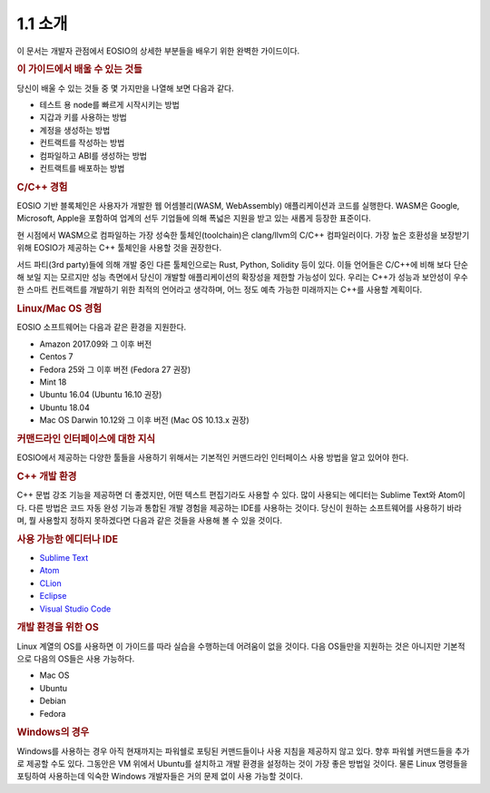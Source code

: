 1.1 소개
========

이 문서는 개발자 관점에서 EOSIO의 상세한 부분들을 배우기 위한 완벽한 가이드이다.

.. rubric:: 이 가이드에서 배울 수 있는 것들

당신이 배울 수 있는 것들 중 몇 가지만을 나열해 보면 다음과 같다.

* 테스트 용 node를 빠르게 시작시키는 방법
* 지갑과 키를 사용하는 방법
* 계정을 생성하는 방법
* 컨트랙트를 작성하는 방법
* 컴파일하고 ABI를 생성하는 방법
* 컨트랙트를 배포하는 방법

.. rubric:: C/C++ 경험

EOSIO 기반 블록체인은 사용자가 개발한 웹 어셈블리(WASM, WebAssembly) 애플리케이션과 코드를 실행한다. WASM은 Google, Microsoft, Apple을 포함하여 업계의 선두 기업들에 의해 폭넓은 지원을 받고 있는 새롭게 등장한 표준이다.

현 시점에서 WASM으로 컴파일하는 가장 성숙한 툴체인(toolchain)은 clang/llvm의 C/C++ 컴파일러이다. 가장 높은 호환성을 보장받기 위해 EOSIO가 제공하는 C++ 툴체인을 사용할 것을 권장한다.

서드 파티(3rd party)들에 의해 개발 중인 다른 툴체인으로는 Rust, Python, Solidity 등이 있다. 이들 언어들은 C/C++에 비해 보다 단순해 보일 지는 모르지만 성능 측면에서 당신이 개발할 애플리케이션의 확장성을 제한할 가능성이 있다. 우리는 C++가 성능과 보안성이 우수한 스마트 컨트랙트를 개발하기 위한 최적의 언어라고 생각하며, 어느 정도 예측 가능한 미래까지는 C++를 사용할 계획이다.

.. rubric:: Linux/Mac OS 경험

EOSIO 소프트웨어는 다음과 같은 환경을 지원한다.

* Amazon 2017.09와 그 이후 버전
* Centos 7
* Fedora 25와 그 이후 버전 (Fedora 27 권장)
* Mint 18
* Ubuntu 16.04 (Ubuntu 16.10 권장)
* Ubuntu 18.04
* Mac OS Darwin 10.12와 그 이후 버전 (Mac OS 10.13.x 권장)

.. rubric:: 커맨드라인 인터페이스에 대한 지식

EOSIO에서 제공하는 다양한 툴들을 사용하기 위해서는 기본적인 커맨드라인 인터페이스 사용 방법을 알고 있어야 한다.

.. rubric:: C++ 개발 환경

C++ 문법 강조 기능을 제공하면 더 좋겠지만, 어떤 텍스트 편집기라도 사용할 수 있다. 많이 사용되는 에디터는 Sublime Text와 Atom이다. 다른 방법은 코드 자동 완성 기능과 통합된 개발 경험을 제공하는 IDE를 사용하는 것이다. 당신이 원하는 소프트웨어를 사용하기 바라며, 뭘 사용할지 정하지 못하겠다면 다음과 같은 것들을 사용해 볼 수 있을 것이다.

.. rubric:: 사용 가능한 에디터나 IDE

* `Sublime Text <https://www.sublimetext.com>`_
* `Atom <https://atom.io/>`_
* `CLion <https://www.jetbrains.com/clion/>`_
* `Eclipse <http://www.eclipse.org/downloads/packages/release/oxygen/1a/eclipse-ide-cc-developers>`_
* `Visual Studio Code <https://code.visualstudio.com/>`_

.. rubric:: 개발 환경을 위한 OS

Linux 계열의 OS를 사용하면 이 가이드를 따라 실습을 수행하는데 어려움이 없을 것이다. 다음 OS들만을 지원하는 것은 아니지만 기본적으로 다음의 OS들은 사용 가능하다.

* Mac OS
* Ubuntu
* Debian
* Fedora

.. rubric:: Windows의 경우

Windows를 사용하는 경우 아직 현재까지는 파워쉘로 포팅된 커맨드들이나 사용 지침을 제공하지 않고 있다. 향후 파워쉘 커맨드들을 추가로 제공할 수도 있다. 그동안은 VM 위에서 Ubuntu를 설치하고 개발 환경을 설정하는 것이 가장 좋은 방법일 것이다. 물론 Linux 명령들을 포팅하여 사용하는데 익숙한 Windows 개발자들은 거의 문제 없이 사용 가능할 것이다.
